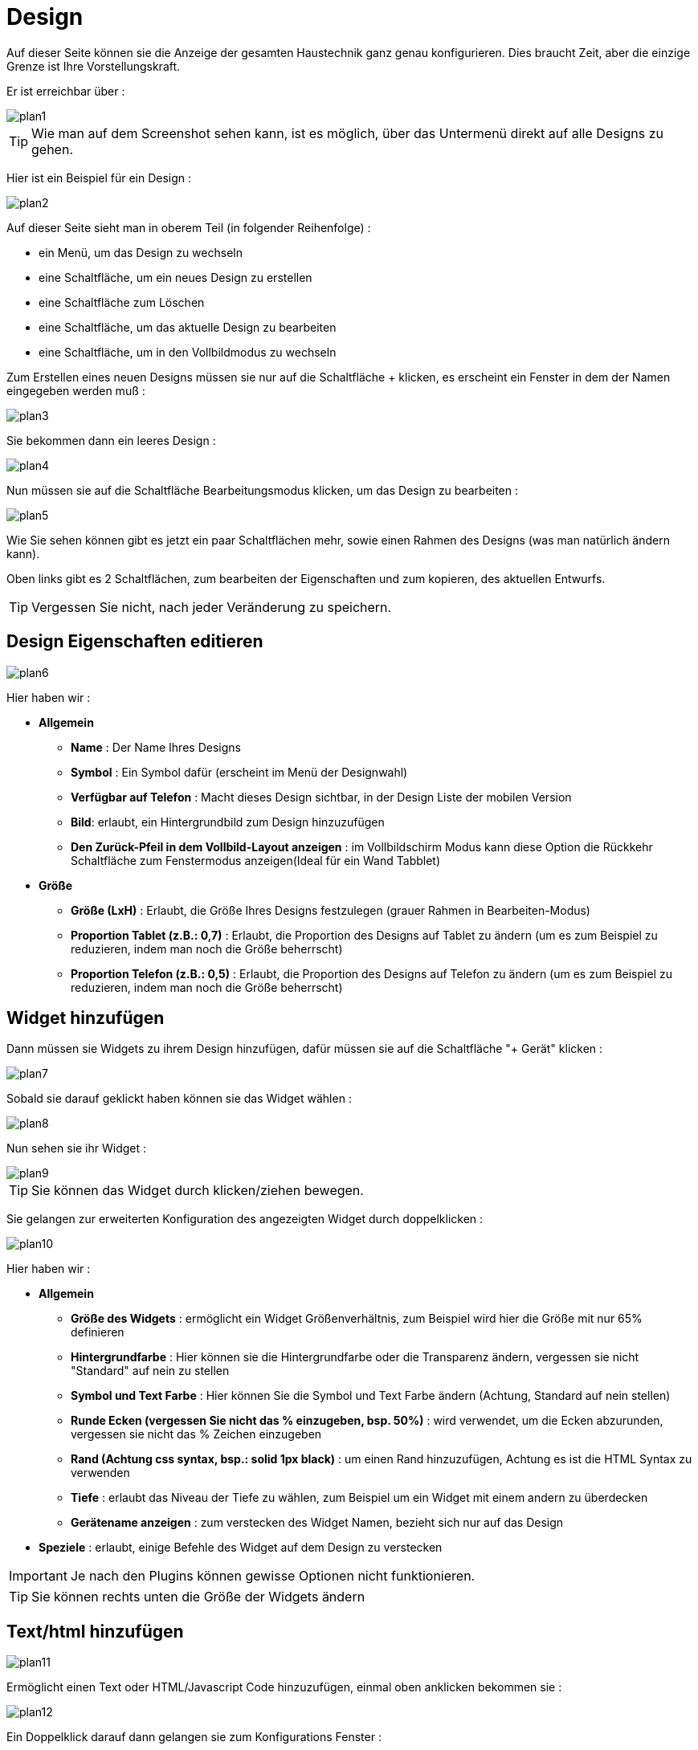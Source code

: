 = Design

Auf dieser Seite können sie die Anzeige der gesamten Haustechnik ganz  genau konfigurieren. Dies braucht Zeit, aber die einzige Grenze ist Ihre Vorstellungskraft.

Er ist erreichbar über : 

image::../images/plan1.png[]

[TIP]
Wie man auf dem Screenshot sehen kann, ist es möglich, über  das Untermenü direkt auf alle Designs zu gehen.

Hier ist ein Beispiel für ein Design :

image::../images/plan2.png[]

Auf dieser Seite sieht man in oberem Teil (in folgender Reihenfolge) : 

* ein Menü, um das Design zu wechseln
* eine Schaltfläche, um ein neues Design zu erstellen
* eine Schaltfläche zum Löschen
* eine Schaltfläche, um das aktuelle Design zu bearbeiten
* eine Schaltfläche, um in den Vollbildmodus zu wechseln

Zum Erstellen eines neuen Designs müssen sie nur auf die Schaltfläche + klicken, es erscheint ein Fenster in dem der Namen eingegeben werden muß : 

image::../images/plan3.png[]

Sie bekommen dann ein leeres Design : 

image::../images/plan4.png[]

Nun müssen sie auf die Schaltfläche Bearbeitungsmodus klicken, um das Design zu bearbeiten : 

image::../images/plan5.png[]

Wie Sie sehen können gibt es jetzt ein paar Schaltflächen mehr, sowie einen Rahmen des Designs (was man natürlich ändern kann).

Oben links gibt es 2 Schaltflächen, zum bearbeiten der Eigenschaften und zum kopieren, des aktuellen Entwurfs.

[TIP]
Vergessen Sie nicht, nach jeder Veränderung zu speichern.

== Design Eigenschaften editieren

image::../images/plan6.png[]

Hier haben wir : 

* *Allgemein*
** *Name* : Der Name Ihres Designs
** *Symbol* : Ein Symbol dafür (erscheint im Menü der Designwahl)
** *Verfügbar auf Telefon* : Macht dieses Design sichtbar, in der Design Liste der mobilen Version 
** *Bild*: erlaubt, ein Hintergrundbild zum Design hinzuzufügen
** *Den Zurück-Pfeil in dem Vollbild-Layout anzeigen* : im Vollbildschirm Modus kann diese Option die Rückkehr Schaltfläche zum Fenstermodus anzeigen(Ideal für ein Wand Tabblet) 
* *Größe*
** *Größe (LxH)* : Erlaubt, die Größe Ihres Designs festzulegen (grauer Rahmen in Bearbeiten-Modus)
** *Proportion Tablet (z.B.: 0,7)* : Erlaubt, die Proportion des Designs auf Tablet zu ändern (um es zum Beispiel zu reduzieren, indem man noch die Größe beherrscht)
** *Proportion Telefon (z.B.: 0,5)* : Erlaubt, die Proportion des Designs auf Telefon zu ändern (um es zum Beispiel zu reduzieren, indem man noch die Größe beherrscht)

== Widget hinzufügen

Dann müssen sie Widgets zu ihrem Design hinzufügen, dafür müssen sie auf die Schaltfläche "+ Gerät" klicken : 

image::../images/plan7.png[]

Sobald sie darauf geklickt haben können sie das Widget wählen : 

image::../images/plan8.png[]

Nun sehen sie ihr Widget :

image::../images/plan9.png[]

[TIP]
Sie können das Widget durch klicken/ziehen bewegen.

Sie gelangen zur erweiterten Konfiguration des angezeigten Widget durch doppelklicken :

image::../images/plan10.png[]

Hier haben wir : 

* *Allgemein*
** *Größe des Widgets* : ermöglicht ein Widget Größenverhältnis, zum Beispiel wird hier die Größe mit nur 65%  definieren
** *Hintergrundfarbe* : Hier können sie die Hintergrundfarbe oder die Transparenz ändern, vergessen sie nicht  "Standard" auf nein zu stellen
** *Symbol und Text Farbe* : Hier können Sie die Symbol und Text Farbe ändern (Achtung, Standard auf nein stellen)
** *Runde Ecken (vergessen Sie nicht das % einzugeben, bsp. 50%)* : wird verwendet, um die Ecken abzurunden, vergessen sie nicht das % Zeichen einzugeben
** *Rand (Achtung css syntax, bsp.: solid 1px black)* : um einen Rand hinzuzufügen, Achtung es ist die HTML Syntax zu verwenden
** *Tiefe* : erlaubt das Niveau der Tiefe zu wählen, zum Beispiel um ein Widget mit einem andern zu überdecken
** *Gerätename anzeigen* : zum verstecken des Widget Namen, bezieht sich nur auf das Design 
* *Speziele* : erlaubt, einige Befehle des Widget auf dem Design zu verstecken

[IMPORTANT]
Je nach den Plugins können gewisse Optionen nicht funktionieren.

[TIP]
Sie können rechts unten die Größe der Widgets ändern 

== Text/html hinzufügen

image::../images/plan11.png[]

Ermöglicht einen Text oder HTML/Javascript Code hinzuzufügen, einmal oben anklicken bekommen sie : 

image::../images/plan12.png[]

Ein Doppelklick darauf dann gelangen sie zum Konfigurations Fenster : 

image::../images/plan13.png[]

* *Name* : Sie können Text oder HTML/JavaScript eingeben
* *Symbol* : Sie können ein Symbol anstelle von Text einsetzen
* *Hintergrundfarbe* : Hier können sie die Hintergrundfarbe oder die Transparenz ändern, vergessen sie nicht  "Standard" auf nein zu stellen
* *Text Farbe* : Hier können Sie die Symbol und Text Farbe ändern (Achtung, Standard auf nein stellen)
* *Runde Ecken (vergessen Sie nicht das % einzugeben, bsp. 50%)* : wird verwendet, um die Ecken abzurunden, vergessen sie nicht das % Zeichen einzugeben
* *Rand (Achtung css syntax, bsp.: solid 1px black)* : um einen Rand hinzuzufügen, Achtung es ist die HTML Syntax zu verwenden
* *Schriftgröße (z.B. 50%, das % -Zeichen muß eingegeben werden)* : ermöglicht die Schriftgröße zu ändern
* *Die vorgegebene Größe nicht berücksichtigen* : ermöglicht die Voreinstellung der Widget Größe zu ignorieren
* *Tiefe* : erlaubt das Niveau der Tiefe zu wählen
* *Fett* : macht den Text fett

[TIP]
Sie können unten rechts die Größe ändern

== Ein Szenario hinzufügen

image::../images/plan14.png[]

Klicken sie oben und Jeedom wird sie nach dem Szenario fragen : 

image::../images/plan15.png[]

Einmal gewählt erscheint dieses auf dem Design 

image::../images/plan16.png[]

Ein Doppelklick darauf dann gelangen sie auf die Konfiguration des Szenarioelementes : 

image::../images/plan17.png[]

* *Allgemein*
** *Größe des Widgets* : ermöglicht ein Widget Größenverhältnis, zum Beispiel wird hier die Größe mit nur 65%  definieren
** *Hintergrundfarbe* : Hier können sie die Hintergrundfarbe oder die Transparenz ändern, vergessen sie nicht  "Standard" auf nein zu stellen
** *Symbol und Text Farbe* : Hier können Sie die Symbol und Text Farbe ändern (Achtung, Standard auf nein stellen)
** *Runde Ecken (vergessen Sie nicht das % einzugeben, bsp. 50%)* : wird verwendet, um die Ecken abzurunden, vergessen sie nicht das % Zeichen einzugeben
** *Rand (Achtung css syntax, bsp.: solid 1px black)* : um einen Rand hinzuzufügen, Achtung es ist die HTML Syntax zu verwenden
** *Tiefe* : erlaubt das Niveau der Tiefe zu wählen, zum Beispiel um ein Widget mit einem andern zu überdecken
* *Speziele* : ermöglicht, den Aktions Befehl im Szenario zu verstecken

[TIP]
Sie können unten rechts die Größe ändern

== Einen Link hinzufügen

image::../images/plan18.png[]

Erlaubt, einen Link zu einer Ansicht oder einem anderen Design hinzuzufügen : 

image::../images/plan19.png[]

Dieser erscheint dann auf dem Design : 

image::../images/plan20.png[]

Ein Doppelklick darauf, dann gelangen sie auf die erweiterte Konfiguration : 

image::../images/plan21.png[]

Hier haben wir : 

* *Name* : Hier können Sie den Namen des Links ändern
* *Link* :  Ziel Verknüpfung 
* *Position* : ermöglicht, die Lage des Links auf dem Ziel sehr genau einzustellen (um zum Beispiel direkt auf die Küche zu kommen) 
* *Symbol* : Sie können ein Symbol anstelle von Text einsetzen
* *Hintergrundfarbe* : Hier können sie die Hintergrundfarbe oder die Transparenz ändern, vergessen sie nicht  "Standard" auf nein zu stellen
* *Text Farbe* : Hier können Sie die Symbol und Text Farbe ändern (Achtung, Standard auf nein stellen)
* *Runde Ecken (vergessen Sie nicht das % einzugeben, bsp. 50%)* : wird verwendet, um die Ecken abzurunden, vergessen sie nicht das % Zeichen einzugeben
* *Rand (Achtung css syntax, bsp.: solid 1px black)* : um einen Rand hinzuzufügen, Achtung es ist die HTML Syntax zu verwenden
* *Tiefe* : erlaubt das Niveau der Tiefe zu wählen
* *Schriftgröße (z.B. 50%, das % -Zeichen muß eingegeben werden)* : ermöglicht die Schriftgröße zu ändern
* *Die vorgegebene Größe nicht berücksichtigen* : ermöglicht die Voreinstellung der Widget Größe zu ignorieren
* *Fett* : macht den Text fett

[TIP]
Sie können unten rechts die Größe ändern

== Einen Graph hinzufügen

image::../images/plan22.png[]

Einmal oben geklickt erhalten Sie : 

image::../images/plan23.png[]

Ein Doppelklick darauf, dann gelangen sie zur Diagramm Konfiguration :

image::../images/plan24.png[]

Hier haben wir : 

* *Periode* : Hier können Sie die Anzeigeperiode wählen
* *Rand (Achtung css syntax, bsp.: solid 1px black)* : um einen Rand hinzuzufügen, Achtung es ist die HTML Syntax zu verwenden
* *Tiefe* : erlaubt das Niveau der Tiefe zu wählen
* *Beschriftung anzeigen* : ermöglicht, das Anzeigen der Beschriftung
* *Navigator* : ermöglicht, das Anzeigen oder Ausblenden eines Navigators (etwas unterhalb des Diagramms) 
* *Perioden Selektor anzeigen* : oben links den Perioden Selektor anzeigen oder ausblenden
* *Bildlaufleiste anzeigen* : zum anzeigen oder ausblenden der Bildlaufleiste
* *Transparenter Hintergrund* : macht den Hintergrund transparent  

Zur Auswahl der Daten, die angezeigt werden sollen, dazu muss auf das Zahnräder Symbol geklickt werden : 

image::../images/plan25.png[]

Sie erhalten (es brauch möglicherweise etwas lange zu laden) :   

image::../images/plan26.png[]

* *Aktivieren* : Die erste Schaltfläche ist zum aktivieren oder deaktivieren der Anzeige, des graphischen Datenelementes 
* *Farbe* : die Farbe der Kurve
* *Typ* : der Typ des Diagramms (Fläche, Linie oder Säule)  
* *Treppe*: zeigt die Kurve in Form einer Treppe, die ununterbrochene wiedergegeben wird 
* *Stapeln* : erlaubt, die Werte der Kurven zu stapeln (siehe das Ergebnis darunter)
* *Wertänderung* : Zeigen den Unterschied der Werte im Vergleich zu dem vorherigen Punkt an.
* *Maßstab* : Weil sie mehrere Diagramme (Daten) in der gleichen Grafik anzeigen können, ist es mit der Einstellung möglich, den Maßstab (rechts oder links) zu unterscheiden.

[TIP]
Sie können unten rechts die Größe ändern